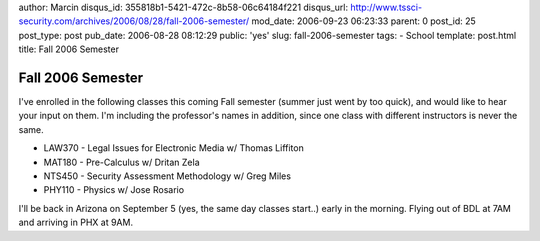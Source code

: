 author: Marcin
disqus_id: 355818b1-5421-472c-8b58-06c64184f221
disqus_url: http://www.tssci-security.com/archives/2006/08/28/fall-2006-semester/
mod_date: 2006-09-23 06:23:33
parent: 0
post_id: 25
post_type: post
pub_date: 2006-08-28 08:12:29
public: 'yes'
slug: fall-2006-semester
tags:
- School
template: post.html
title: Fall 2006 Semester

Fall 2006 Semester
##################

I've enrolled in the following classes this coming Fall semester (summer
just went by too quick), and would like to hear your input on them. I'm
including the professor's names in addition, since one class with
different instructors is never the same.

-  LAW370 - Legal Issues for Electronic Media w/ Thomas Liffiton
-  MAT180 - Pre-Calculus w/ Dritan Zela
-  NTS450 - Security Assessment Methodology w/ Greg Miles
-  PHY110 - Physics w/ Jose Rosario

I'll be back in Arizona on September 5 (yes, the same day classes
start..) early in the morning. Flying out of BDL at 7AM and arriving in
PHX at 9AM.
